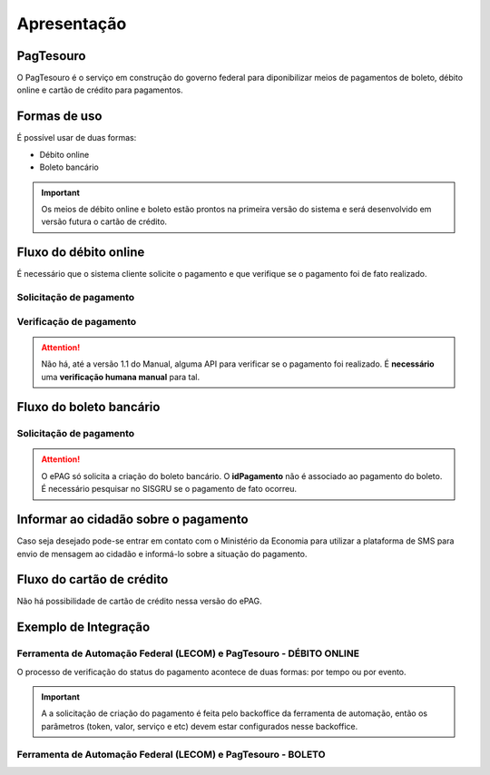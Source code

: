 ﻿Apresentação
============

PagTesouro
****

O PagTesouro é o serviço em construção do governo federal para diponibilizar meios de pagamentos de boleto, débito online e cartão de crédito para pagamentos.

Formas de uso
*************

É possível usar de duas formas:

* Débito online
* Boleto bancário

.. important::
    Os meios de débito online e boleto estão prontos na primeira versão do sistema e será desenvolvido em versão futura o cartão de crédito.
    


Fluxo do débito online
*************************

É necessário que o sistema cliente solicite o pagamento e que verifique se o pagamento foi de fato realizado.


Solicitação de pagamento
------------------------

.. image:: _imagens/fluxo_debito.png
   :scale: 100 %
   :align: center
   :alt: Fluxo simplificado da solicitação para débito online.


Verificação de pagamento
------------------------

.. image:: _imagens/fluxo_verificacao_debito.png
   :scale: 100 %
   :align: center
   :alt: Fluxo simplificado de verificação de pagamento para débito online.

.. attention::
   Não há, até a versão 1.1 do Manual, alguma API para verificar se o pagamento foi realizado.
   É **necessário** uma **verificação humana manual** para tal.


Fluxo do boleto bancário
************************

Solicitação de pagamento
------------------------

.. image:: _imagens/fluxo_boleto.png
   :scale: 100 %
   :align: center
   :alt: Fluxo simplificado do solicitação para boleto bancário.

.. attention::
   O ePAG só solicita a criação do boleto bancário. O **idPagamento** não é associado ao pagamento do boleto.
   É necessário pesquisar no SISGRU se o pagamento de fato ocorreu.


Informar ao cidadão sobre o pagamento
*************************************

Caso seja desejado pode-se entrar em contato com o Ministério da Economia para
utilizar a plataforma de SMS para envio de mensagem ao cidadão e informá-lo
sobre a situação do pagamento.


Fluxo do cartão de crédito
**************************

Não há possibilidade de cartão de crédito nessa versão do ePAG.

Exemplo de Integração 
*************************

Ferramenta de Automação Federal (LECOM) e PagTesouro - DÉBITO ONLINE
------------------------

.. image:: _imagens/fluxo_geral.png
   :scale: 50 %
   :align: center
   :alt: Fluxo geral do pagamento.

O processo de verificação do status do pagamento acontece de duas formas: por tempo ou por evento.

.. important::
    A a solicitação de criação do pagamento é feita pelo backoffice da ferramenta de automação, então os parâmetros (token, valor, serviço e etc) devem estar configurados nesse backoffice.
    
Ferramenta de Automação Federal (LECOM) e PagTesouro - BOLETO
------------------------


